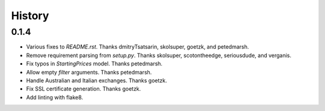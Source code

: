 .. :changelog:

History
-------

0.1.4
++++++++++++++++++
* Various fixes to `README.rst`. Thanks dmitryTsatsarin, skolsuper, goetzk, and petedmarsh.
* Remove requirement parsing from `setup.py`. Thanks skolsuper, scotontheedge, seriousdude, and verganis.
* Fix typos in `StartingPrices` model. Thanks petedmarsh.
* Allow empty `filter` arguments. Thanks petedmarsh.
* Handle Australian and Italian exchanges. Thanks goetzk.
* Fix SSL certificate generation. Thanks goetzk.
* Add linting with flake8.
